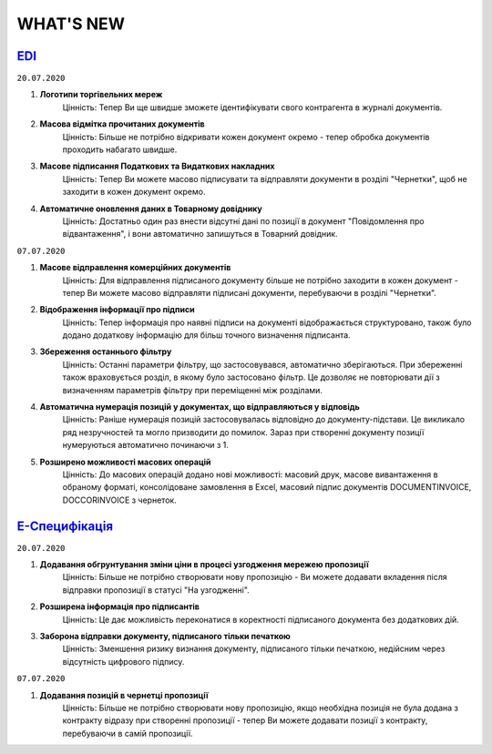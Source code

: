 WHAT'S NEW
#############################################################

.. role:: red

.. role:: underline

`EDI <https://wiki.edi-n.com/uk/latest/general_2_0/general_2_0_list.html>`__
****************************************************************************************************************

``20.07.2020``

#. **Логотипи торгівельних мереж**
    Цінність: Тепер Ви ще швидше зможете ідентифікувати свого контрагента в журналі документів.
#. **Масова відмітка прочитаних документів**
    Цінність: Більше не потрібно відкривати кожен документ окремо - тепер обробка документів проходить набагато швидше.
#. **Масове підписання Податкових та Видаткових накладних**
    Цінність: Тепер Ви можете масово підписувати та відправляти документи в розділі "Чернетки", щоб не заходити в кожен документ окремо.
#. **Автоматичне оновлення даних в Товарному довіднику**
    Цінність: Достатньо один раз внести відсутні дані по позиції в документ "Повідомлення про відвантаження", і вони автоматично запишуться в Товарний довідник.

``07.07.2020``

#. **Масове відправлення комерційних документів**
    Цінність: Для відправлення підписаного документу більше не потрібно заходити в кожен документ - тепер Ви можете масово відправляти підписані документи, перебуваючи в розділі "Чернетки".
#. **Відображення інформації про підписи**
    Цінність: Тепер інформація про наявні підписи на документі відображається структуровано, також було додано додаткову інформацію для більш точного визначення підписанта.
#. **Збереження останнього фільтру**
    Цінність: Останні параметри фільтру, що застосовувався, автоматично зберігаються. При збереженні також враховується розділ, в якому було застосовано фільтр. Це дозволяє не повторювати дії з визначенням параметрів фільтру при переміщенні між розділами.
#. **Автоматична нумерація позицій у документах, що відправляються у відповідь**
    Цінність: Раніше нумерація позицій застосовувалась відповідно до документу-підстави. Це викликало ряд незручностей та могло призводити до помилок. Зараз при створенні документу позиції нумеруються автоматично починаючи з 1.
#. **Розширено можливості масових операцій**
    Цінність: До масових операцій додано нові можливості: масовий друк, масове вивантаження в обраному форматі, консолідоване замовлення в Excel, масовий підпис документів DOCUMENTINVOICE, DOCCORINVOICE з чернеток.

`Е-Специфікація <https://wiki.edi-n.com/uk/latest/E_SPEC/EDIN_2_0/Instructions_2_0/E_SPEC_instructions_2_0_list.html>`__
************************************************************************************************************************************************************************

``20.07.2020``

#. **Додавання обгрунтування зміни ціни в процесі узгодження мережею пропозиції**
    Цінність: Більше не потрібно створювати нову пропозицію - Ви можете додавати вкладення після відправки пропозиції в статусі "На узгодженні".
#. **Розширена інформація про підписантів**
    Цінність: Це дає можливість переконатися в коректності підписаного документа без додаткових дій.
#. **Заборона відправки документу, підписаного тільки печаткою**
    Цінність: Зменшення ризику визнання документу, підписаного тільки печаткою, недійсним через відсутність цифрового підпису.

``07.07.2020``

#. **Додавання позицій в чернетці пропозиції**
    Цінність: Більше не потрібно створювати нову пропозицію, якщо необхідна позиція не була додана з контракту відразу при створенні пропозиції - тепер Ви можете додавати позиції з контракту, перебуваючи в самій пропозиції.

